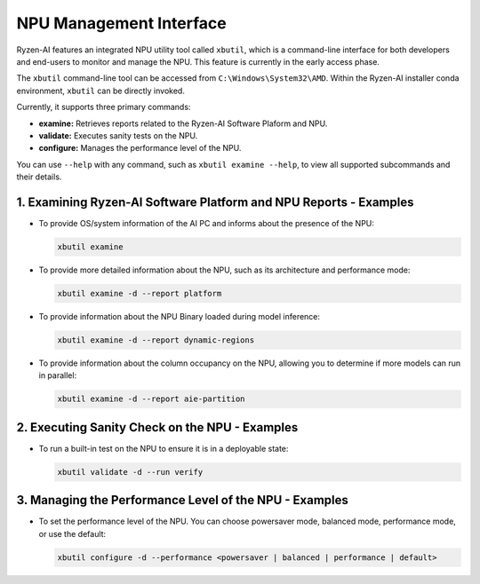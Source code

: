 NPU Management Interface
========================

Ryzen-AI features an integrated NPU utility tool called ``xbutil``, which is a command-line interface for both developers and end-users to monitor and manage the NPU. This feature is currently in the early access phase. 

The ``xbutil`` command-line tool can be accessed from ``C:\Windows\System32\AMD``. Within the Ryzen-AI installer conda environment, ``xbutil`` can be directly invoked.

Currently, it supports three primary commands:

- **examine:** Retrieves reports related to the Ryzen-AI Software Plaform and NPU.
- **validate:** Executes sanity tests on the NPU.
- **configure:** Manages the performance level of the NPU.

You can use ``--help`` with any command, such as ``xbutil examine --help``, to view all supported subcommands and their details.

1. Examining Ryzen-AI Software Platform and NPU Reports - Examples
------------------------------------------------------------------

- To provide OS/system information of the AI PC and informs about the presence of the NPU:

  .. code-block:: shell

     xbutil examine

- To provide more detailed information about the NPU, such as its architecture and performance mode:

  .. code-block:: shell

     xbutil examine -d --report platform

- To provide information about the NPU Binary loaded during model inference:

  .. code-block:: shell

     xbutil examine -d --report dynamic-regions

- To provide information about the column occupancy on the NPU, allowing you to determine if more models can run in parallel:

  .. code-block:: shell

     xbutil examine -d --report aie-partition

2. Executing Sanity Check on the NPU - Examples
------------------------------------------------

- To run a built-in test on the NPU to ensure it is in a deployable state:

  .. code-block:: shell

     xbutil validate -d --run verify

3. Managing the Performance Level of the NPU - Examples
---------------------------------------------------------

- To set the performance level of the NPU. You can choose powersaver mode, balanced mode, performance mode, or use the default:

  .. code-block:: shell

     xbutil configure -d --performance <powersaver | balanced | performance | default>

